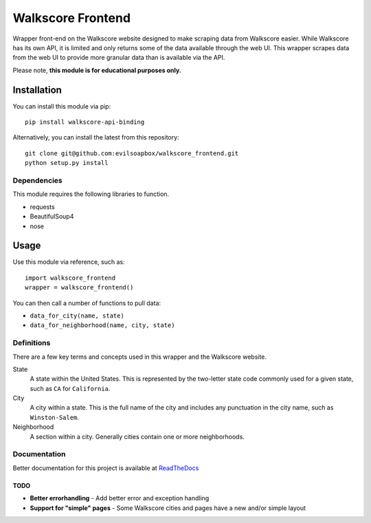 ****************************************
Walkscore Frontend
****************************************

Wrapper front-end on the Walkscore website designed to make scraping data from Walkscore easier. While
Walkscore has its own API, it is limited and only returns some of the data available through the web UI.
This wrapper scrapes data from the web UI to provide more granular data than is available via the API.

Please note, **this module is for educational purposes only.**

.. image:: https://readthedocs.org/projects/walkscore-frontend/badge/?version=latest
 :target: https://readthedocs.org/projects/walkscore-frontend/?badge=latest
 :alt: Documentation Status

---------------
Installation
---------------

You can install this module via pip::

 pip install walkscore-api-binding

Alternatively, you can install the latest from this repository::

 git clone git@github.com:evilsoapbox/walkscore_frontend.git
 python setup.py install

Dependencies
~~~~~~~~~~~~~~~~~~~~~~
This module requires the following libraries to function.

* requests
* BeautifulSoup4
* nose

---------------
Usage
---------------

Use this module via reference, such as::

 import walkscore_frontend
 wrapper = walkscore_frontend()

You can then call a number of functions to pull data:

* ``data_for_city(name, state)``
* ``data_for_neighborhood(name, city, state)``

Definitions
~~~~~~~~~~~~~~~~~~~~~~
There are a few key terms and concepts used in this wrapper and the Walkscore website.

State
  A state within the United States. This is represented by the two-letter state code
  commonly used for a given state, such as ``CA`` for ``California``.
City
  A city within a state. This is the full name of the city and includes any punctuation
  in the city name, such as ``Winston-Salem``.
Neighborhood
  A section within a city. Generally cities contain one or more neighborhoods.

Documentation
~~~~~~~~~~~~~~~~~~~~~~
Better documentation for this project is available at `ReadTheDocs <http://walkscore-frontend.readthedocs.org/en/latest/index.html>`_ 

TODO
--------
* **Better errorhandling** - Add better error and exception handling
* **Support for "simple" pages** - Some Walkscore cities and pages have a new and/or simple layout
